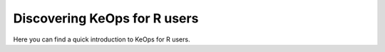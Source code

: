 Discovering KeOps for R users
=============================

Here you can find a quick introduction to KeOps for R users.

.. raw:: html
   :file: introduction_to_rkeops.html
